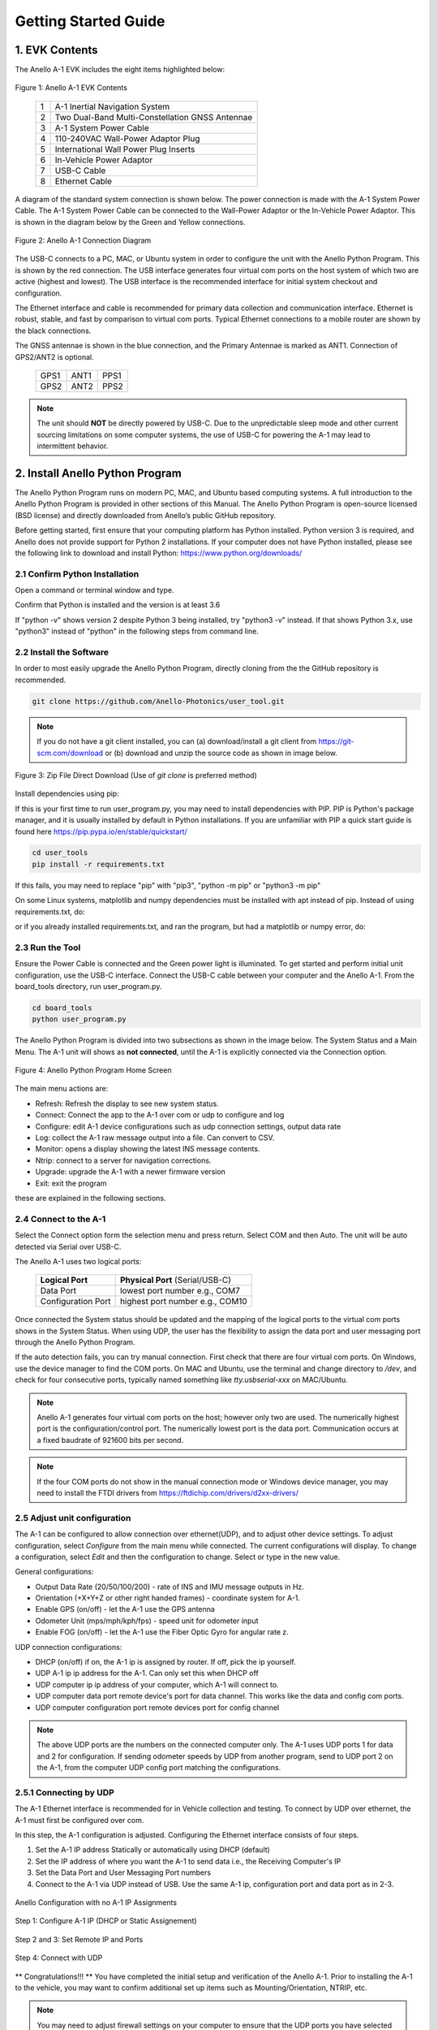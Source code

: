 Getting Started Guide
=======================

1. EVK Contents
------------------------

The Anello A-1 EVK includes the eight items highlighted below:

.. figure:: media/evk_contents.png
   :align: center

   Figure 1: Anello A-1 EVK Contents


 
    +---+------------------------------------------------+
    | 1 | A-1 Inertial Navigation System                 +
    +---+------------------------------------------------+
    | 2 | Two Dual-Band Multi-Constellation GNSS Antennae|
    +---+------------------------------------------------+
    | 3 | A-1 System Power Cable                         |
    +---+------------------------------------------------+
    | 4 | 110-240VAC Wall-Power Adaptor Plug             |
    +---+------------------------------------------------+
    | 5 | International Wall Power Plug Inserts          |
    +---+------------------------------------------------+
    | 6 | In-Vehicle Power Adaptor                       |
    +---+------------------------------------------------+
    | 7 | USB-C Cable                                    |
    +---+------------------------------------------------+
    | 8 | Ethernet Cable                                 |
    +---+------------------------------------------------+

A diagram of the standard system connection is shown below.  The power connection is made with the A-1 
System Power Cable.  The A-1 System Power Cable can be connected to the Wall-Power Adaptor or the 
In-Vehicle Power Adaptor.  This is shown in the diagram below by the Green and Yellow connections.

.. figure:: media/evk_wiring.png
   :scale: 50 %
   :align: center

   Figure 2: Anello A-1 Connection Diagram

The USB-C connects to a PC, MAC, or Ubuntu system in order to configure the unit with the Anello Python Program. This is shown by the red connection.
The USB interface generates four virtual com ports on the host system of which two are active (highest and 
lowest).  The USB interface is the recommended interface for initial system checkout and configuration.

The Ethernet interface and cable is recommended for primary data collection and communication interface.  
Ethernet is robust, stable, and fast by comparison to virtual com ports.  Typical Ethernet connections to a mobile router 
are shown by the black connections.

The GNSS antennae is shown in the blue connection, and the Primary Antennae is marked as ANT1.  Connection of GPS2/ANT2 is optional.

    +------+------+------+
    | GPS1 | ANT1 | PPS1 |
    +------+------+------+
    | GPS2 | ANT2 | PPS2 |
    +------+------+------+
    
.. note::
    The unit should **NOT** be directly powered by USB-C.  Due to the unpredictable sleep mode and other 
    current sourcing limitations on some computer systems, the use of USB-C for powering the A-1 may 
    lead to intermittent behavior.


2. Install Anello Python Program 
---------------------------------

The Anello Python Program runs on modern PC, MAC, and Ubuntu based computing systems.  A full introduction
to the Anello Python Program is provided in other sections of this Manual.  The Anello Python Program is 
open-source licensed (BSD license) and directly downloaded from Anello’s public GitHub repository.

Before getting started, first ensure that your computing platform has Python installed.  Python version 3 
is required, and Anello does not provide support for Python 2 installations.  If your computer does not 
have Python installed, please see the following link to download and install Python:
`<https://www.python.org/downloads/>`_

2.1 Confirm Python Installation
~~~~~~~~~~~~~~~~~~~~~~~~~~~~~~~~~~~

Open a command or terminal window and type.  

.. code-block:: python
    :emphasize-lines: 3

    python -v
    ...
    Python 3.7.0 (default, Jul 23 2018, 20:24:19)
    ...
    exit()

Confirm that Python is installed and the version is at least 3.6

If "python -v" shows version 2 despite Python 3 being installed, try "python3 -v" instead.
If that shows Python 3.x, use "python3" instead of "python" in the following steps from command line.

2.2 Install the Software
~~~~~~~~~~~~~~~~~~~~~~~~~~~

In order to most easily upgrade the Anello Python Program, directly cloning from the 
the GitHub repository is recommended.  

.. code-block:: python

    git clone https://github.com/Anello-Photonics/user_tool.git

.. note::
    If you do not have a git client installed, you can (a) download/install a git client  from 
    `<https://git-scm.com/download>`_ or (b) download and unzip the source code as shown in image below.

.. figure:: media/git_download.png
   :align: center
   
   Figure 3: Zip File Direct Download (Use of *git clone* is preferred method)

Install dependencies using pip:

If this is your first time to run user_program.py, you may need to install dependencies with PIP.
PIP is Python's package manager, and it is usually installed by default in Python installations.  If you are unfamiliar
with PIP a quick start guide is found here `<https://pip.pypa.io/en/stable/quickstart/>`_

.. code-block:: python

    cd user_tools
    pip install -r requirements.txt

If this fails, you may need to replace "pip" with "pip3", "python -m pip" or "python3 -m pip"

On some Linux systems, matplotlib and numpy dependencies must be installed with apt instead of pip.
Instead of using requirements.txt, do:

.. code-block:: python
    pip install cutie
    pip install pyserial
    pip intsall PySimpleGUI
    sudo apt install matplotlib
    sudo apt install numpy

or if you already installed requirements.txt, and ran the program, but had a matplotlib or numpy error, do:

.. code-block:: python
    pip uninstall matplotlib
    pip uninstall numpy
    sudo apt install matplotlib
    sudo apt install numpy

2.3 Run the Tool 
~~~~~~~~~~~~~~~~~~~~~~~~~~~~~~~~~~~
Ensure the Power Cable is connected and the Green power light is illuminated.  To get started and 
perform initial unit configuration, use the USB-C interface.  Connect the USB-C cable between your computer 
and the Anello A-1.  From the board_tools directory, run user_program.py. 

.. code-block:: python

    cd board_tools
    python user_program.py


The Anello Python Program is divided into two subsections as shown in the image below.  The System Status 
and a Main Menu.   The A-1 unit will shows as **not connected**, until the A-1 is explicitly connected via the
Connection option.      

.. figure:: media/full_status_labeled.png
   :scale: 50 %
   :align: center

   Figure 4: Anello Python Program Home Screen

The main menu actions are:

-   Refresh:    Refresh the display to see new system status.
-   Connect:    Connect the app to the A-1 over com or udp to configure and log
-   Configure:  edit A-1 device configurations such as udp connection settings, output data rate
-   Log:        collect the A-1 raw message output into a file. Can convert to CSV.
-   Monitor:    opens a display showing the latest INS message contents.
-   Ntrip:      connect to a server for navigation corrections.
-   Upgrade:    upgrade the A-1 with a newer firmware version
-   Exit:       exit the program

these are explained in the following sections.

2.4 Connect to the A-1
~~~~~~~~~~~~~~~~~~~~~~~~~~~~~~~~~~~
Select the Connect option form the selection menu and press return. Select COM and then Auto. The unit will
be auto detected via Serial over USB-C.  

The Anello A-1 uses two logical ports: 

    +-------------------------+-----------------------------------+
    | **Logical Port**        |  **Physical Port** (Serial/USB-C) |
    +-------------------------+-----------------------------------+
    |  Data Port              | lowest port number e.g., COM7     |
    +-------------------------+-----------------------------------+
    |  Configuration  Port    | highest port number e.g., COM10   |
    +-------------------------+-----------------------------------+
     

Once connected the System status should be updated and the mapping of the logical ports to the virtual com 
ports shows in the System Status. When using UDP, the user has the flexibility to assign the data port and user
messaging port through the Anello Python Program.

If the auto detection fails, you can try manual connection.  First check that there are four virtual com ports. 
On Windows, use the device manager to find the COM ports.  On MAC and Ubuntu, use the terminal and change directory to */dev*, 
and check for four consecutive ports, typically named something like *tty.usbserial-xxx* on MAC/Ubuntu.

.. note::
    Anello A-1 generates four virtual com ports on the host; however only two are used. The numerically 
    highest port is the configuration/control port.  The numerically lowest port is the data port. 
    Communication occurs at a fixed baudrate of 921600 bits per second.

.. note::
    If the four COM ports do not show in the manual connection mode or Windows device manager, you may need to install the FTDI drivers from https://ftdichip.com/drivers/d2xx-drivers/


2.5 Adjust unit configuration
~~~~~~~~~~~~~~~~~~~~~~~~~~~~~~~~~~~
The A-1 can be configured to allow connection over ethernet(UDP), and to adjust other device settings.
To adjust configuration, select *Configure* from the main menu while connected. The current configurations will display.
To change a configuration, select *Edit* and then the configuration to change. Select or type in the new value.

General configurations:

-   Output Data Rate    (20/50/100/200) - rate of INS and IMU message outputs in Hz.
-   Orientation         (+X+Y+Z or other right handed frames) - coordinate system for A-1.
-   Enable GPS          (on/off) - let the A-1 use the GPS antenna
-   Odometer Unit       (mps/mph/kph/fps) - speed unit for odometer input
-   Enable FOG          (on/off) - let the A-1 use the Fiber Optic Gyro for angular rate z.

UDP connection configurations:

-   DHCP (on/off)               if on, the A-1 ip is assigned by router. If off, pick the ip yourself.
-   UDP  A-1 ip                       ip address for the A-1. Can only set this when DHCP off
-   UDP computer ip                   ip address of your computer, which A-1 will connect to.
-   UDP computer data port            remote device's port for data channel. This works like the data and config com ports.
-   UDP computer configuration port   remote devices port for config channel

.. note::
    The above UDP ports are the numbers on the connected computer only. The A-1 uses UDP ports 1 for data and 2 for configuration.
    If sending odometer speeds by UDP from another program, send to UDP port 2 on the A-1, from the computer UDP config port matching the configurations.

2.5.1 Connecting by UDP
~~~~~~~~~~~~~~~~~~~~~~~~~~~~~~~~~~~
The A-1 Ethernet interface is recommended for in Vehicle collection and testing. To connect by UDP over ethernet, the A-1 must first be configured over com.

In this step, the A-1 configuration is adjusted.  Configuring the Ethernet interface consists
of four steps.

1. Set the A-1 IP address Statically or automatically using DHCP (default)
2. Set the IP address of where you want the A-1 to send data i.e., the Receiving Computer's IP
3. Set the Data Port and User Messaging Port numbers
4. Connect to the A-1 via UDP instead of USB. Use the same A-1 ip, configuration port and data port as in 2-3.

.. figure:: media/conf_no_ipassignment.png
   :scale: 50 %
   :align: center

   Anello Configuration with no A-1 IP Assignments

.. figure:: media/conf_dhcp_complete.png
   :scale: 50 %
   :align: center

   Step 1: Configure A-1 IP (DHCP or Static Assignement)

.. figure:: media/conf_setremoteport.png
   :scale: 50 %
   :align: center

   Step 2 and 3: Set Remote IP and Ports


.. figure:: media/connect_udp.png
   :scale: 50 %
   :align: center

   Step 4: Connect with UDP

** Congratulations!!! **
You have completed the initial setup and verification of the Anello A-1.  Prior to
installing the A-1 to the vehicle, you may want to confirm additional set up items such as
Mounting/Orientation, NTRIP, etc.

.. note::
    You may need to adjust firewall settings on your computer to ensure that the UDP ports you have selected are open
    for traffic.  Windows will automatically prompt a warning as shown in image below.


.. figure:: media/udp_warning.png
   :scale: 50 %
   :align: center

   Windows PC Warning for UDP

2.6 Log a data file
~~~~~~~~~~~~~~~~~~~~~~~~~~~~~~~~~~~
The log function collects the A-1 output messages of all types into a single text file. The log can be parsed intoe separate
CSV files for each message type, which can be used to

While connected by COM or UDP, select *Log* in the main menu, then *Start*. You can use the default name based on the time, or enter a name.
The current log file is show in system status. To end the log, select *Log* and then *Stop*.

.. figure:: media/starting_log.png
   :scale: 100 %
   :align: center

   Starting a log.

The log files are under the logs directory, grouped in directories by month and then day.

The comma separated variable (CSV) format is useful for importing to other tools.
To export a log file to CSV, Select *Log*, then *Export*. Then select the log file to convert in the file picker.

.. figure:: media/export_log.png
   :scale: 100 %
   :align: center

A single log file containing a mix of message types is converted into separate CSV files for each message type.
These are saved in the exports directory under the name of the original log file.
For example, exporting log1.txt will create these files under under the exports/log1 directory:

-   imu.csv : raw IMU data such as acceleration and angular rates (APIMU messages)
-   gps.csv : GNSS data (APGPS messages)
-   ins.csv : primary inertial navigation solution data (APINS messages)

The first row of the file lists the message fields. Each other row is one message split into fields, in that same order.
The gps and ins files also have the final column "position_geojson": a formatted point to display in Kepler.gl, not part of the original message.

.. figure:: media/export_directory.png
   :scale: 70 %
   :align: center

The exported CSVs can be visualized at `Kepler <https://kepler.gl/demo>`_ which is an online tool
for geo-spatial data analysis. If the A-1 GNSS antenna is indoors or not connected, the resulting file may
not render in Kepler.gl tool, but this step demonstrates the process regardless. If the csv files fail to upload, check if they are empty and only upload the non-empty ones.

.. note::
    Kepler.GL does NOT store any data in the cloud.  It is purely client side browser app.

To use kepler.gl, drag and drop the exported csv files:

.. figure:: media/uploading_1.png
   :scale: 50 %
   :align: center

The APINS and APGPS messages will both be shown as layers. You can toggle the visibility of each layer by clicking the eye icon.

.. figure:: media/combined_layers.png
   :scale: 50 %
   :align: center

Or click the dual map view button (upper left) to view the layers in a split screen. Check or uncheck the desired layers on each side.

.. figure:: media/kepler_split.png
   :scale: 50 %
   :align: center

2.7 Monitor Output
~~~~~~~~~~~~~~~~~~~~~~~~~~~~~~~~~~~
Monitoring mode opens a display to watch the data of the INS solution in real-time.
It also allows toggling the logging and gps connection with the LOG and GPS buttons

To start monitoring, select *Monitor* in the main menu. This will launch a separate window. Close it to return to the main menu.

.. figure:: media/monitoring.png
   :scale: 50 %
   :align: center

   Output Monitoring

Some message fields may not appear until the A-1 is turned on for enough time, with GNSS antennas connected.

2.8 Connect to NTRIP Caster
~~~~~~~~~~~~~~~~~~~~~~~~~~~~~~~~~~~
Connecting to an NTRIP caster will improve the accuracy of GNSS positioning.
NTRIP requires connecting over UDP in firmware versions before 0.4.3, after which it can be used over UDP or serial.

From the main menu, select *NTRIP* and then *Start*. Then enter the NTRIP caster details as prompted

-   caster: url or ip address
-   port: usually 2101
-   mountpoint
-   username
-   password
-   send GGA (yes/no) - whether the caster requires a GGA message for the device position.

The system status will show the NTRIP connection status. The details of the last used caster are saved.

2.9 Firmware Upgrade
~~~~~~~~~~~~~~~~~~~~~~~~~~~~~~~~~~~
To upgrade to a newer firmware version: Connection over COM, select *UPGRADE* from the main menu, then select *yes*. Then follow the instructions on the screen
The upgrade currently requires the windows executable included in the user_tools repo, HtxAurixBootLoader.exe.
The A-1 output will halt until the upgrade is complete. After upgrading, the new firmware version number should show in system status.

3. Vehicle Installation
------------------------

The A-1 is easy to install on a land vehicle.  The mounting location of the A-1 is flexible and can be configured for various 
installation positions and orientations.  For getting starting quickly and minimizing the configuration steps, 
the recommendation is to mount the unit nearer the vehicle’s rear axle and along the vehicle 
centerline with the X-Axis facing forward along the direction of travel.  This mounting location will ensure 
good results with minimal configuration.


.. figure:: media/a1_install_location.png
   :scale: 50 %
   :align: center

   Default A-1 Installation Location

If the unit is oriented differently, then the orientation (“orn”) setting must be configured using the Anello 
Python Program.

See Advanced configuration and Anello Python Program detailed descriptions.

The GNSS antennae should be placed on the roof of the vehicle. The primary GNSS antenna is labelled GPS1 on 
the back of the A-1.  GPS1 must be connected for proper system operation.  GPS2 is optional. 

If the primary antennae is placed directly above the IMU, this results in the simplest lever-arm configuration. 
**Avoid** placing the antennae on significantly curved surfaces as 
this will reduce the available sky view of the Antennae.  **Do not place the antennae inside the vehicle or 
underneath other things (especially metal) as this will significantly reduce the GNSS signal quality.**

The antennae provided in the Anello EVK magnetically mounts to the vehicle roof.  Alternative GNSS antennae can be 
used, so long as they support *BOTH GPS L1 and L2C bands as well as the equivalent signals on the 
Glonass, Galileo, and Beidou constellations*.  Contact Anello if there are questions about using an alternate 
GNSS antennae.  

Finally, the EVK ships with an in-vehicle power adaptor.  If the in-vehicle power adaptor is used, please ensure the plug is 
securely and fully inserted.   Alternatively, cut-off in-vehicle power adaptor and connect the red and black power lines 
to a stable source of power in the range of 8 to 30 VDC.

Once the Anello A-1 is properly installed in the vehicle, you are ready to collect data.  Unlike other 
systems, the Anello A-1 does not require an extensive driving calibration prior to usage.  However, the 
system does require exceeding 2m/s velocity to enter full INS mode, and the performance will generally improve after 
the first 5 minutes of driving.

.. note::

    Use of a single band (L1 only) GNSS antennae will result in a significant reduction of accuracy and 
    likely prevent RTK from working at all. Please ensure the antennae has at least dual-band support.

    A known limitation of the initial A-1 unit is that it is intended for wheeled land vehicles.  Contact 
    Anello about availability and support for other vehicle types such as aircraft/drones, marine vehicles, 
    and tracked land vehicles

    The initial release supports logging data from both GNSS antennas, but does not include GNSS static heading 
    initialization.


